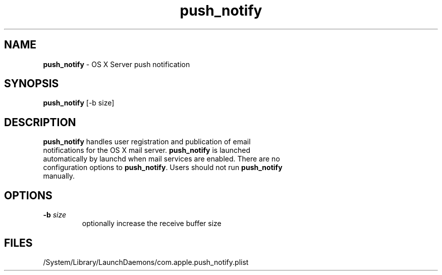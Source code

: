 .\" Copyright (c) 2008-2013 Apple Computer, Inc., all rights reserved.
.\""
.\"" IMPORTANT NOTE: This file is licensed only for use on Apple-branded
.\"" computers and is subject to the terms and conditions of the Apple Software
.\"" License Agreement accompanying the package this file is a part of.
.\"" You may not port this file to another platform without Apple's written consent.
.\""
.\"
.TH push_notify 8 "April 23, 2008" "OS X Server" ""
.SH NAME
\fBpush_notify\fP - OS X Server push notification
.SH SYNOPSIS
.nf
.fam C
 \fBpush_notify\fP [-b size]
.fam T
.fi
.SH DESCRIPTION
.TP
\fBpush_notify\fP handles user registration and publication of email notifications for the OS X mail server.  \fBpush_notify\fP is launched automatically by launchd when mail services are enabled.  There are no configuration options to \fBpush_notify\fP.  Users should not run \fBpush_notify\fP manually.
.SH OPTIONS
.TP
.B
\fB-b\fP \fIsize\fP
optionally increase the receive buffer size
.SH FILES
/System/Library/LaunchDaemons/com.apple.push_notify.plist

